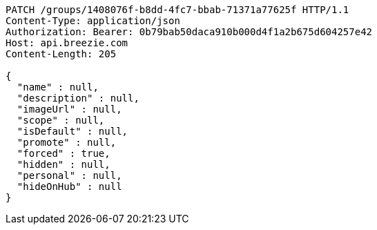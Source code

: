 [source,http,options="nowrap"]
----
PATCH /groups/1408076f-b8dd-4fc7-bbab-71371a77625f HTTP/1.1
Content-Type: application/json
Authorization: Bearer: 0b79bab50daca910b000d4f1a2b675d604257e42
Host: api.breezie.com
Content-Length: 205

{
  "name" : null,
  "description" : null,
  "imageUrl" : null,
  "scope" : null,
  "isDefault" : null,
  "promote" : null,
  "forced" : true,
  "hidden" : null,
  "personal" : null,
  "hideOnHub" : null
}
----